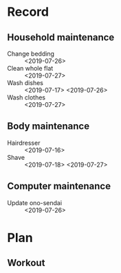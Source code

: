 * Record
** Household maintenance
   - Change bedding :: <2019-07-26>
   - Clean whole flat :: <2019-07-27>
   - Wash dishes :: <2019-07-17> <2019-07-26>
   - Wash clothes :: <2019-07-27>
** Body maintenance
   - Hairdresser :: <2019-07-16>
   - Shave :: <2019-07-18> <2019-07-27>
** Computer maintenance
   - Update ono-sendai :: <2019-07-26>
* Plan
** Workout 
